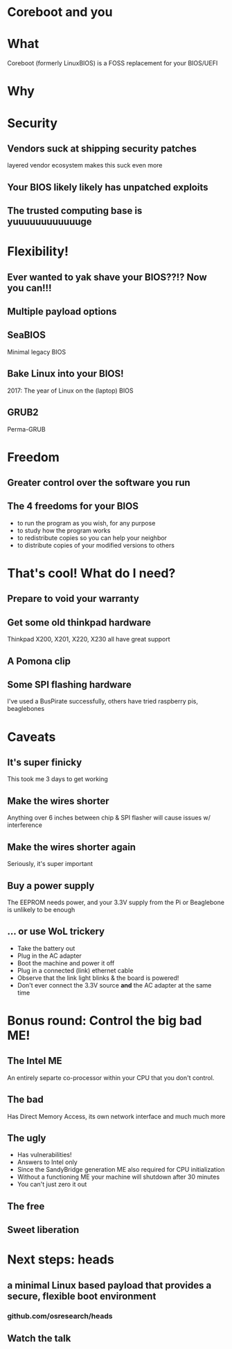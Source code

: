 #+OPTIONS: num:nil toc:nil
* Coreboot and you
  [[./coreboot.svg]]
* What
  Coreboot (formerly LinuxBIOS) is a FOSS replacement for your BIOS/UEFI
* Why
* Security
** Vendors suck at shipping security patches
   layered vendor ecosystem makes this suck even more
   [[./vendors.jpg]]
** Your BIOS likely likely has unpatched exploits
** The trusted computing base is yuuuuuuuuuuuuge
* Flexibility!
** Ever wanted to yak shave your BIOS??!? Now you can!!!
   [[./yak-shaving.jpg]]
** Multiple payload options
** SeaBIOS
   Minimal legacy BIOS
** Bake Linux into your BIOS!
   2017: The year of Linux on the (laptop) BIOS
** GRUB2
   Perma-GRUB
* Freedom
** Greater control over the software you run
** The 4 freedoms for your BIOS 
  * to run the program as you wish, for any purpose 
  * to study how the program works
  * to redistribute copies so you can help your neighbor 
  * to distribute copies of your modified versions to others 
* That's cool! What do I need?
** Prepare to void your warranty
** Get some old thinkpad hardware
   Thinkpad X200, X201, X220, X230 all have great support 
** A Pomona clip 
   [[./clip.jpg]]
** Some SPI flashing hardware
  I've used a BusPirate successfully, others have tried raspberry pis, beaglebones
* Caveats
** It's super finicky
   This took me 3 days to get working
** Make the wires shorter
   Anything over 6 inches between chip & SPI flasher will cause issues w/ interference
** Make the wires shorter again
   Seriously, it's super important
** Buy a power supply
   The EEPROM needs power, and your 3.3V supply from the Pi or Beaglebone is unlikely to be enough
** ... or use WoL trickery
  #+ATTR_REVEAL: :frag (appear)
  * Take the battery out
  * Plug in the AC adapter
  * Boot the machine and power it off
  * Plug in a connected (link) ethernet cable
  * Observe that the link light blinks & the board is powered!
  * Don't ever connect the 3.3V source *and* the AC adapter at the same time
* Bonus round: Control the big bad ME!
** The Intel ME 
   An entirely separte co-processor within your CPU that you don't control.
** The bad
   Has Direct Memory Access, its own network interface and much much more
** The ugly
 #+ATTR_REVEAL: :frag (appear)
   * Has vulnerabilities!
   * Answers to Intel only
   * Since the SandyBridge generation ME also required for CPU initialization
   * Without a functioning ME your machine will shutdown after 30 minutes
   * You can't just zero it out
** The free
   [[./me-free.png]]
** Sweet liberation
   [[./me-cleaner.png]]
* Next steps: heads
** a minimal Linux based payload that provides a secure, flexible boot environment
*** github.com/osresearch/heads
** Watch the talk
  [[./heads-talk.png]]
